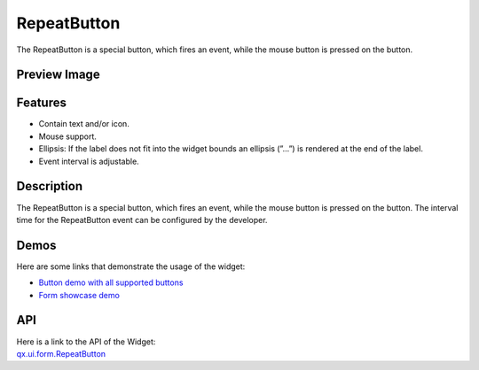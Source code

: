 .. _pages/widget/repeatbutton#repeatbutton:

RepeatButton
************
The RepeatButton is a special button, which fires an event, while the mouse button is pressed on the button. 

.. _pages/widget/repeatbutton#preview_image:

Preview Image
-------------
|RepeatButton|

.. |RepeatButton| image:: /pages/widget/button.png

.. _pages/widget/repeatbutton#features:

Features
--------
* Contain text and/or icon.
* Mouse support.
* Ellipsis: If the label does not fit into the widget bounds an ellipsis (”...”) is rendered at the end of the label.
* Event interval is adjustable.

.. _pages/widget/repeatbutton#description:

Description
-----------
The RepeatButton is a special button, which fires an event, while the mouse button is pressed on the button. The interval time for the RepeatButton event can be configured by the developer. 

.. _pages/widget/repeatbutton#demos:

Demos
-----
Here are some links that demonstrate the usage of the widget:

* `Button demo with all supported buttons <http://demo.qooxdoo.org/1.2.x/demobrowser/#widget~Button.html>`_
* `Form showcase demo <http://demo.qooxdoo.org/1.2.x/demobrowser/#showcase~Form.html>`_

.. _pages/widget/repeatbutton#api:

API
---
| Here is a link to the API of the Widget:
| `qx.ui.form.RepeatButton <http://demo.qooxdoo.org/1.2.x/apiviewer/#qx.ui.form.RepeatButton>`_

